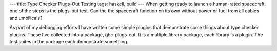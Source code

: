 ---
title: Type Checker Plugs-Out Testing
tags: haskell, build
---
When getting ready to launch a human-rated spacecraft, one of the steps is
the plugs-out test. Can the the spacecraft function on its own without power
or fuel from all cables and umbilicals?

As part of my debugging efforts I have written some simple plugins that
demonstrate some things about type checker plugins. These I've collected into
a package, ghc-plugs-out. It is a multiple library package, each library is a
plugin. The test suites in the package each demonstrate something.